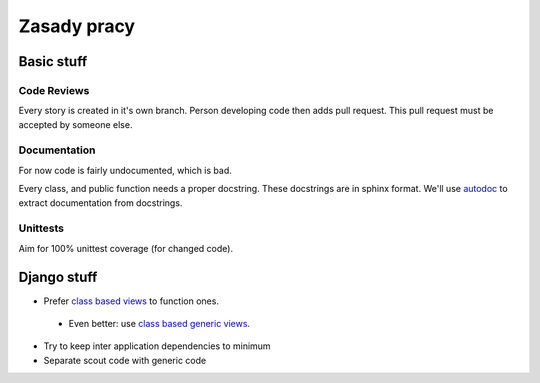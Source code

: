Zasady pracy
============

Basic stuff
-----------

Code Reviews
^^^^^^^^^^^^

Every story is created in it's own branch. Person developing code then adds
pull request. This pull request must be accepted by someone else.

Documentation
^^^^^^^^^^^^^

For now code is fairly undocumented, which is bad.

Every class, and public function needs a proper docstring. These docstrings
are in sphinx format. We'll use `autodoc <http://sphinx-doc.org/ext/autodoc.html>`_
to extract documentation from docstrings.

Unittests
^^^^^^^^^

Aim for 100% unittest coverage (for changed code).

Django stuff
------------

* Prefer `class based views <https://docs.djangoproject.com/en/1.6/topics/class-based-views/>`_ to function ones.
 * Even better: use `class based generic views <https://docs.djangoproject.com/en/1.6/topics/class-based-views/generic-display/>`_.
* Try to keep inter application dependencies to minimum
* Separate scout code with generic code


